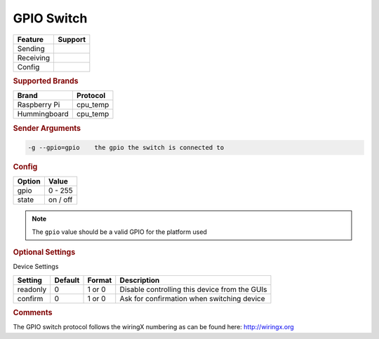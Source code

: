 .. |yes| image:: ../../images/yes.png
.. |no| image:: ../../images/no.png

.. role:: underline
   :class: underline

GPIO Switch
===============

+------------------+-------------+
| **Feature**      | **Support** |
+------------------+-------------+
| Sending          | |no|        |
+------------------+-------------+
| Receiving        | |yes|       |
+------------------+-------------+
| Config           | |yes|       |
+------------------+-------------+

.. rubric:: Supported Brands

+------------------+--------------+
| **Brand**        | **Protocol** |
+------------------+--------------+
| Raspberry Pi     | cpu_temp     |
+------------------+--------------+
| Hummingboard     | cpu_temp     |
+------------------+--------------+

.. rubric:: Sender Arguments

.. code-block:: console

   -g --gpio=gpio    the gpio the switch is connected to

.. rubric:: Config

.. code-block:: json
   :linenos:

   {
     "devices": {
       "switch": {
         "protocol": [ "gpio_switch" ],
         "id": [{
           "gpio": 1
         }],
         "state": "off"
       }
     },
     "gui": {
       "switch": {
         "name": "Switch",
         "group": [ "Misc" ],
         "media": [ "all" ]
       }
     }
   }

+------------------+-----------------+
| **Option**       | **Value**       |
+------------------+-----------------+
| gpio             | 0 - 255         |
+------------------+-----------------+
| state            | on / off        |
+------------------+-----------------+

.. note::

   The ``gpio`` value should be a valid GPIO for the platform used

.. rubric:: Optional Settings

:underline:`Device Settings`

+------------------+-------------+------------+-----------------------------------------------+
| **Setting**      | **Default** | **Format** | **Description**                               |
+------------------+-------------+------------+-----------------------------------------------+
| readonly         | 0           | 1 or 0     | Disable controlling this device from the GUIs |
+------------------+-------------+------------+-----------------------------------------------+
| confirm          | 0           | 1 or 0     | Ask for confirmation when switching device    |
+------------------+-------------+------------+-----------------------------------------------+

.. rubric:: Comments

The GPIO switch protocol follows the wiringX numbering as can be found here: http://wiringx.org